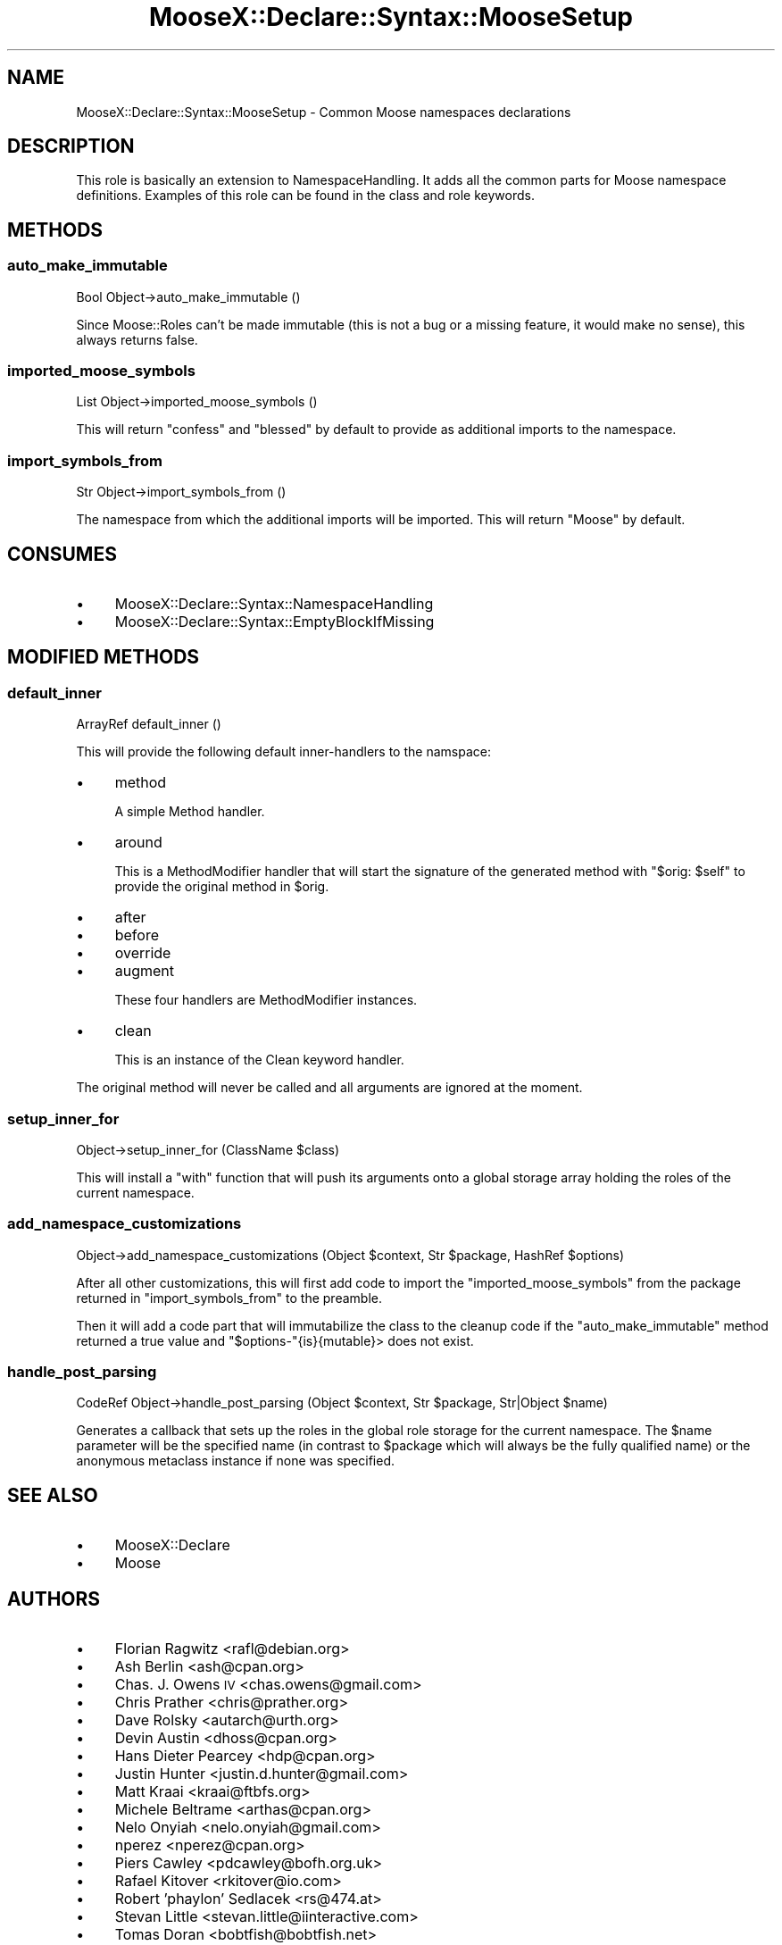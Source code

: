 .\" Automatically generated by Pod::Man 2.25 (Pod::Simple 3.20)
.\"
.\" Standard preamble:
.\" ========================================================================
.de Sp \" Vertical space (when we can't use .PP)
.if t .sp .5v
.if n .sp
..
.de Vb \" Begin verbatim text
.ft CW
.nf
.ne \\$1
..
.de Ve \" End verbatim text
.ft R
.fi
..
.\" Set up some character translations and predefined strings.  \*(-- will
.\" give an unbreakable dash, \*(PI will give pi, \*(L" will give a left
.\" double quote, and \*(R" will give a right double quote.  \*(C+ will
.\" give a nicer C++.  Capital omega is used to do unbreakable dashes and
.\" therefore won't be available.  \*(C` and \*(C' expand to `' in nroff,
.\" nothing in troff, for use with C<>.
.tr \(*W-
.ds C+ C\v'-.1v'\h'-1p'\s-2+\h'-1p'+\s0\v'.1v'\h'-1p'
.ie n \{\
.    ds -- \(*W-
.    ds PI pi
.    if (\n(.H=4u)&(1m=24u) .ds -- \(*W\h'-12u'\(*W\h'-12u'-\" diablo 10 pitch
.    if (\n(.H=4u)&(1m=20u) .ds -- \(*W\h'-12u'\(*W\h'-8u'-\"  diablo 12 pitch
.    ds L" ""
.    ds R" ""
.    ds C` ""
.    ds C' ""
'br\}
.el\{\
.    ds -- \|\(em\|
.    ds PI \(*p
.    ds L" ``
.    ds R" ''
'br\}
.\"
.\" Escape single quotes in literal strings from groff's Unicode transform.
.ie \n(.g .ds Aq \(aq
.el       .ds Aq '
.\"
.\" If the F register is turned on, we'll generate index entries on stderr for
.\" titles (.TH), headers (.SH), subsections (.SS), items (.Ip), and index
.\" entries marked with X<> in POD.  Of course, you'll have to process the
.\" output yourself in some meaningful fashion.
.ie \nF \{\
.    de IX
.    tm Index:\\$1\t\\n%\t"\\$2"
..
.    nr % 0
.    rr F
.\}
.el \{\
.    de IX
..
.\}
.\"
.\" Accent mark definitions (@(#)ms.acc 1.5 88/02/08 SMI; from UCB 4.2).
.\" Fear.  Run.  Save yourself.  No user-serviceable parts.
.    \" fudge factors for nroff and troff
.if n \{\
.    ds #H 0
.    ds #V .8m
.    ds #F .3m
.    ds #[ \f1
.    ds #] \fP
.\}
.if t \{\
.    ds #H ((1u-(\\\\n(.fu%2u))*.13m)
.    ds #V .6m
.    ds #F 0
.    ds #[ \&
.    ds #] \&
.\}
.    \" simple accents for nroff and troff
.if n \{\
.    ds ' \&
.    ds ` \&
.    ds ^ \&
.    ds , \&
.    ds ~ ~
.    ds /
.\}
.if t \{\
.    ds ' \\k:\h'-(\\n(.wu*8/10-\*(#H)'\'\h"|\\n:u"
.    ds ` \\k:\h'-(\\n(.wu*8/10-\*(#H)'\`\h'|\\n:u'
.    ds ^ \\k:\h'-(\\n(.wu*10/11-\*(#H)'^\h'|\\n:u'
.    ds , \\k:\h'-(\\n(.wu*8/10)',\h'|\\n:u'
.    ds ~ \\k:\h'-(\\n(.wu-\*(#H-.1m)'~\h'|\\n:u'
.    ds / \\k:\h'-(\\n(.wu*8/10-\*(#H)'\z\(sl\h'|\\n:u'
.\}
.    \" troff and (daisy-wheel) nroff accents
.ds : \\k:\h'-(\\n(.wu*8/10-\*(#H+.1m+\*(#F)'\v'-\*(#V'\z.\h'.2m+\*(#F'.\h'|\\n:u'\v'\*(#V'
.ds 8 \h'\*(#H'\(*b\h'-\*(#H'
.ds o \\k:\h'-(\\n(.wu+\w'\(de'u-\*(#H)/2u'\v'-.3n'\*(#[\z\(de\v'.3n'\h'|\\n:u'\*(#]
.ds d- \h'\*(#H'\(pd\h'-\w'~'u'\v'-.25m'\f2\(hy\fP\v'.25m'\h'-\*(#H'
.ds D- D\\k:\h'-\w'D'u'\v'-.11m'\z\(hy\v'.11m'\h'|\\n:u'
.ds th \*(#[\v'.3m'\s+1I\s-1\v'-.3m'\h'-(\w'I'u*2/3)'\s-1o\s+1\*(#]
.ds Th \*(#[\s+2I\s-2\h'-\w'I'u*3/5'\v'-.3m'o\v'.3m'\*(#]
.ds ae a\h'-(\w'a'u*4/10)'e
.ds Ae A\h'-(\w'A'u*4/10)'E
.    \" corrections for vroff
.if v .ds ~ \\k:\h'-(\\n(.wu*9/10-\*(#H)'\s-2\u~\d\s+2\h'|\\n:u'
.if v .ds ^ \\k:\h'-(\\n(.wu*10/11-\*(#H)'\v'-.4m'^\v'.4m'\h'|\\n:u'
.    \" for low resolution devices (crt and lpr)
.if \n(.H>23 .if \n(.V>19 \
\{\
.    ds : e
.    ds 8 ss
.    ds o a
.    ds d- d\h'-1'\(ga
.    ds D- D\h'-1'\(hy
.    ds th \o'bp'
.    ds Th \o'LP'
.    ds ae ae
.    ds Ae AE
.\}
.rm #[ #] #H #V #F C
.\" ========================================================================
.\"
.IX Title "MooseX::Declare::Syntax::MooseSetup 3"
.TH MooseX::Declare::Syntax::MooseSetup 3 "2011-08-23" "perl v5.16.2" "User Contributed Perl Documentation"
.\" For nroff, turn off justification.  Always turn off hyphenation; it makes
.\" way too many mistakes in technical documents.
.if n .ad l
.nh
.SH "NAME"
MooseX::Declare::Syntax::MooseSetup \- Common Moose namespaces declarations
.SH "DESCRIPTION"
.IX Header "DESCRIPTION"
This role is basically an extension to
NamespaceHandling. It adds all
the common parts for Moose namespace definitions. Examples of this role
can be found in the class and
role keywords.
.SH "METHODS"
.IX Header "METHODS"
.SS "auto_make_immutable"
.IX Subsection "auto_make_immutable"
.Vb 1
\&  Bool Object\->auto_make_immutable ()
.Ve
.PP
Since Moose::Roles can't be made immutable (this is not a bug or a
missing feature, it would make no sense), this always returns false.
.SS "imported_moose_symbols"
.IX Subsection "imported_moose_symbols"
.Vb 1
\&  List Object\->imported_moose_symbols ()
.Ve
.PP
This will return \f(CW\*(C`confess\*(C'\fR and \f(CW\*(C`blessed\*(C'\fR by default to provide as
additional imports to the namespace.
.SS "import_symbols_from"
.IX Subsection "import_symbols_from"
.Vb 1
\&  Str Object\->import_symbols_from ()
.Ve
.PP
The namespace from which the additional imports will be imported. This
will return \f(CW\*(C`Moose\*(C'\fR by default.
.SH "CONSUMES"
.IX Header "CONSUMES"
.IP "\(bu" 4
MooseX::Declare::Syntax::NamespaceHandling
.IP "\(bu" 4
MooseX::Declare::Syntax::EmptyBlockIfMissing
.SH "MODIFIED METHODS"
.IX Header "MODIFIED METHODS"
.SS "default_inner"
.IX Subsection "default_inner"
.Vb 1
\&  ArrayRef default_inner ()
.Ve
.PP
This will provide the following default inner-handlers to the namspace:
.IP "\(bu" 4
method
.Sp
A simple Method handler.
.IP "\(bu" 4
around
.Sp
This is a MethodModifier
handler that will start the signature of the generated method with
\&\f(CW\*(C`$orig: $self\*(C'\fR to provide the original method in \f(CW$orig\fR.
.IP "\(bu" 4
after
.IP "\(bu" 4
before
.IP "\(bu" 4
override
.IP "\(bu" 4
augment
.Sp
These four handlers are MethodModifier
instances.
.IP "\(bu" 4
clean
.Sp
This is an instance of the Clean keyword
handler.
.PP
The original method will never be called and all arguments are ignored at the
moment.
.SS "setup_inner_for"
.IX Subsection "setup_inner_for"
.Vb 1
\&  Object\->setup_inner_for (ClassName $class)
.Ve
.PP
This will install a \f(CW\*(C`with\*(C'\fR function that will push its arguments onto a global
storage array holding the roles of the current namespace.
.SS "add_namespace_customizations"
.IX Subsection "add_namespace_customizations"
.Vb 1
\&  Object\->add_namespace_customizations (Object $context, Str $package, HashRef $options)
.Ve
.PP
After all other customizations, this will first add code to import the
\&\*(L"imported_moose_symbols\*(R" from the package returned in \*(L"import_symbols_from\*(R" to
the preamble.
.PP
Then it will add a code part that will immutabilize the class to the
cleanup code if the
\&\*(L"auto_make_immutable\*(R" method returned a true value and \f(CW\*(C`$options\-\*(C'\fR{is}{mutable}>
does not exist.
.SS "handle_post_parsing"
.IX Subsection "handle_post_parsing"
.Vb 1
\&  CodeRef Object\->handle_post_parsing (Object $context, Str $package, Str|Object $name)
.Ve
.PP
Generates a callback that sets up the roles in the global role storage for the current
namespace. The \f(CW$name\fR parameter will be the specified name (in contrast to \f(CW$package\fR
which will always be the fully qualified name) or the anonymous metaclass instance if
none was specified.
.SH "SEE ALSO"
.IX Header "SEE ALSO"
.IP "\(bu" 4
MooseX::Declare
.IP "\(bu" 4
Moose
.SH "AUTHORS"
.IX Header "AUTHORS"
.IP "\(bu" 4
Florian Ragwitz <rafl@debian.org>
.IP "\(bu" 4
Ash Berlin <ash@cpan.org>
.IP "\(bu" 4
Chas. J. Owens \s-1IV\s0 <chas.owens@gmail.com>
.IP "\(bu" 4
Chris Prather <chris@prather.org>
.IP "\(bu" 4
Dave Rolsky <autarch@urth.org>
.IP "\(bu" 4
Devin Austin <dhoss@cpan.org>
.IP "\(bu" 4
Hans Dieter Pearcey <hdp@cpan.org>
.IP "\(bu" 4
Justin Hunter <justin.d.hunter@gmail.com>
.IP "\(bu" 4
Matt Kraai <kraai@ftbfs.org>
.IP "\(bu" 4
Michele Beltrame <arthas@cpan.org>
.IP "\(bu" 4
Nelo Onyiah <nelo.onyiah@gmail.com>
.IP "\(bu" 4
nperez <nperez@cpan.org>
.IP "\(bu" 4
Piers Cawley <pdcawley@bofh.org.uk>
.IP "\(bu" 4
Rafael Kitover <rkitover@io.com>
.IP "\(bu" 4
Robert 'phaylon' Sedlacek <rs@474.at>
.IP "\(bu" 4
Stevan Little <stevan.little@iinteractive.com>
.IP "\(bu" 4
Tomas Doran <bobtfish@bobtfish.net>
.IP "\(bu" 4
Yanick Champoux <yanick@babyl.dyndns.org>
.SH "COPYRIGHT AND LICENSE"
.IX Header "COPYRIGHT AND LICENSE"
This software is copyright (c) 2011 by Florian Ragwitz.
.PP
This is free software; you can redistribute it and/or modify it under
the same terms as the Perl 5 programming language system itself.
